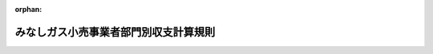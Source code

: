 .. _429M60000400021_20200430_502M60000400044:

:orphan:

======================================
みなしガス小売事業者部門別収支計算規則
======================================

.. raw:: html
    
    
    <main id="contentsLaw" class="active">
    <div id="innerDocument" class="active">
    
    
    
    
    <div style="margin-bottom: 12px;">
    <div id="lawTitleNo" style="font-size: 1.067rem; font-weight: bold;" class="_shokanBoxParent">平成二十九年経済産業省令第二十一号<div class="_shokanBox"></div>
    <div class="_inyoBox" id="_inyo_"></div>
    </div>
    <div id="lawTitle" style="margin-left: 3rem; font-size: 1.5rem; font-weight: bold; line-height: 1.25em;" class="_shokanBoxParent">
    <span data-xpath="">みなしガス小売事業者部門別収支計算規則</span><div class="_shokanBox" id="_shokan_"><div class="_shokanBtnIcons"></div></div>
    <div class="_inyoBox" id="_inyo_"></div>
    </div>
    </div><section id="EnactStatement" class="active EnactStatement"><div class="_div_EnactStatement _shokanBoxParent" style="text-indent: 1em;">
    <span data-xpath="">電気事業法等の一部を改正する等の法律（平成二十七年法律第四十七号）附則第二十二条第四項の規定によりなおその効力を有するものとして読み替えて適用される同法第五条の規定による改正前のガス事業法（昭和二十九年法律第五十一号）第二十六条の二の規定に基づき、並びに同法及び電気事業法等の一部を改正する等の法律附則第二十八条第四項の規定によりなおその効力を有するものとして読み替えて適用される同法第五条の規定による改正前のガス事業法を実施するため、みなしガス小売事業者部門別収支計算規則を次のように定める。</span><div class="_shokanBox" id="_shokan_"><div class="_shokanBtnIcons"></div></div>
    <div class="_inyoBox" id="_inyo_"></div>
    </div></section><section id="TOC" class="active TOC"><div class="_div_TOCLabel _shokanBoxParent">
    <span data-xpath="">目次</span><div class="_shokanBox" id="_shokan_"><div class="_shokanBtnIcons"></div></div>
    <div class="_inyoBox" id="_inyo_"></div>
    </div>
    <div class="_div_TOCChapter _shokanBoxParent" style="margin-left: 1em;">
    <div class="TOCChapterTitle xpathTarget xpath：／Law［1］／LawBody［1］／TOC［1］／TOCChapter［1］／ChapterTitle［1］">第一章　総則<span data-xpath="">（第一条）</span>
    </div>
    <div class="_shokanBox"><div class="_inyoBox"></div></div>
    </div>
    <div class="_div_TOCChapter _shokanBoxParent" style="margin-left: 1em;">
    <div class="TOCChapterTitle xpathTarget xpath：／Law［1］／LawBody［1］／TOC［1］／TOCChapter［2］／ChapterTitle［1］">第二章　旧一般ガスみなしガス小売事業者に係る部門別収支の整理等<span data-xpath="">（第二条―第五条）</span>
    </div>
    <div class="_shokanBox"><div class="_inyoBox"></div></div>
    </div>
    <div class="_div_TOCChapter _shokanBoxParent" style="margin-left: 1em;">
    <div class="TOCChapterTitle xpathTarget xpath：／Law［1］／LawBody［1］／TOC［1］／TOCChapter［3］／ChapterTitle［1］">第三章　旧簡易ガスみなしガス小売事業者に係る部門別収支の整理等<span data-xpath="">（第六条―第八条）</span>
    </div>
    <div class="_shokanBox"><div class="_inyoBox"></div></div>
    </div>
    <div class="_div_TOCSupplProvision _shokanBoxParent" style="margin-left: 1em;">
    <span data-xpath="">附則</span><div class="_shokanBox" id="_shokan_"><div class="_shokanBtnIcons"></div></div>
    <div class="_inyoBox" id="_inyo_"></div>
    </div></section><section id="MainProvision" class="active MainProvision"><section id="" class="active Chapter"><div style="margin-left: 3em; font-weight: bold;" class="ChapterTitle _div_ChapterTitle _shokanBoxParent">
    <div class="ChapterTitle">第一章　総則</div>
    <div class="_shokanBox" id="_shokan_"><div class="_shokanBtnIcons"></div></div>
    <div class="_inyoBox" id="_inyo_"></div>
    </div></section><section id="" class="active Article"><div style="margin-left: 1em; font-weight: bold;" class="_div_ArticleCaption _shokanBoxParent">
    <span data-xpath="">（定義）</span><div class="_shokanBox" id="_shokan_"><div class="_shokanBtnIcons"></div></div>
    <div class="_inyoBox" id="_inyo_"></div>
    </div>
    <div style="margin-left: 1em; text-indent: -1em;" id="" class="_div_ArticleTitle _shokanBoxParent">
    <span style="font-weight: bold;">第一条</span>　<span data-xpath="">この省令において使用する用語は、電気事業法等の一部を改正する等の法律（平成二十七年法律第四十七号。以下「改正法」という。）、ガス事業法（昭和二十九年法律第五十一号。以下「法」という。）、ガス事業法施行規則（昭和四十五年通商産業省令第九十七号）、ガス事業会計規則（昭和二十九年通商産業省令第十五号）、旧一般ガスみなしガス小売事業者指定旧供給区域等小売供給約款料金算定規則（平成二十九年経済産業省令第十九号）及び旧簡易ガスみなしガス小売事業者指定旧供給地点小売供給約款料金算定規則（平成二十九年経済産業省令第二十号）において使用する用語の例による。</span><div class="_shokanBox" id="_shokan_"><div class="_shokanBtnIcons"></div></div>
    <div class="_inyoBox" id="_inyo_"></div>
    </div></section><section id="" class="active Chapter"><div style="margin-left: 3em; font-weight: bold;" class="ChapterTitle followingChapter _div_ChapterTitle _shokanBoxParent">
    <div class="ChapterTitle">第二章　旧一般ガスみなしガス小売事業者に係る部門別収支の整理等</div>
    <div class="_shokanBox" id="_shokan_"><div class="_shokanBtnIcons"></div></div>
    <div class="_inyoBox" id="_inyo_"></div>
    </div></section><section id="" class="active Article"><div style="margin-left: 1em; font-weight: bold;" class="_div_ArticleCaption _shokanBoxParent">
    <span data-xpath="">（旧一般ガスみなしガス小売事業者に係る部門別収支の整理）</span><div class="_shokanBox" id="_shokan_"><div class="_shokanBtnIcons"></div></div>
    <div class="_inyoBox" id="_inyo_"></div>
    </div>
    <div style="margin-left: 1em; text-indent: -1em;" id="" class="_div_ArticleTitle _shokanBoxParent">
    <span style="font-weight: bold;">第二条</span>　<span data-xpath="">改正法附則第二十二条第四項の規定によりなおその効力を有するものとして読み替えて適用される同法第五条の規定による改正前の法（以下「旧法」という。）第二十六条の二第一項の規定により、業務ごとに区分して会計を整理しようとする旧一般ガスみなしガス小売事業者（第四条に規定する提出期限において指定旧供給区域等小売供給及び指定旧供給区域等小売供給以外の小売供給のいずれも行う者に限る。以下単に「旧一般ガスみなしガス小売事業者」という。）は、当該旧一般ガスみなしガス小売事業者が行うガス事業に係る収益及び費用について、別表第一に掲げる方法に基づき、様式第一に整理しなければならない。</span><div class="_shokanBox" id="_shokan_"><div class="_shokanBtnIcons"></div></div>
    <div class="_inyoBox" id="_inyo_"></div>
    </div>
    <div style="margin-left: 1em; text-indent: -1em;" class="_div_ParagraphSentence _shokanBoxParent">
    <span style="font-weight: bold;">２</span>　<span data-xpath="">前項の場合において、旧一般ガスみなしガス小売事業者の実情に応じた方法により、業務ごとに区分して会計を整理することが適当である場合であって、旧一般ガスみなしガス小売事業者が当該方法を、あらかじめ様式第二により、経済産業大臣（電気事業法等の一部を改正する等の法律の施行に伴う経過措置に関する政令（平成二十八年政令第四十九号。以下「経過措置政令」という。）第五条に規定する旧一般ガスみなしガス小売事業者については、その指定旧供給区域等を管轄する経済産業局長。この項及び第五条において同じ。）に届け出たときは、当該方法により様式第一に整理することができる。</span><span data-xpath="">この場合において、経済産業大臣は、当該方法を公表しなければならない。</span><div class="_shokanBox" id="_shokan_"><div class="_shokanBtnIcons"></div></div>
    <div class="_inyoBox" id="_inyo_"></div>
    </div></section><section id="" class="active Article"><div style="margin-left: 1em; font-weight: bold;" class="_div_ArticleCaption _shokanBoxParent">
    <span data-xpath="">（監査証明書）</span><div class="_shokanBox" id="_shokan_"><div class="_shokanBtnIcons"></div></div>
    <div class="_inyoBox" id="_inyo_"></div>
    </div>
    <div style="margin-left: 1em; text-indent: -1em;" id="" class="_div_ArticleTitle _shokanBoxParent">
    <span style="font-weight: bold;">第三条</span>　<span data-xpath="">旧一般ガスみなしガス小売事業者は、様式第一が別表第一に掲げる方法に基づいて適正に作成されていることについての公認会計士（公認会計士法（昭和二十三年法律第百三号）第十六条の二第五項に規定する外国公認会計士を含む。）又は監査法人による証明書を得なければならない。</span><div class="_shokanBox" id="_shokan_"><div class="_shokanBtnIcons"></div></div>
    <div class="_inyoBox" id="_inyo_"></div>
    </div></section><section id="" class="active Article"><div style="margin-left: 1em; font-weight: bold;" class="_div_ArticleCaption _shokanBoxParent">
    <span data-xpath="">（旧一般ガスみなしガス小売事業者に係る部門別収支計算書等の提出等）</span><div class="_shokanBox" id="_shokan_"><div class="_shokanBtnIcons"></div></div>
    <div class="_inyoBox" id="_inyo_"></div>
    </div>
    <div style="margin-left: 1em; text-indent: -1em;" id="" class="_div_ArticleTitle _shokanBoxParent">
    <span style="font-weight: bold;">第四条</span>　<span data-xpath="">旧一般ガスみなしガス小売事業者は、毎事業年度経過後四月以内に旧法第二十六条の二第二項の規定による提出を行わなければならない。</span><span data-xpath="">ただし、災害その他やむを得ない事由により当該期間内に同項の規定による提出を行うことが困難であるときは、経済産業大臣が当該事由を勘案して定める期間内に提出を行わなければならない。</span><div class="_shokanBox" id="_shokan_"><div class="_shokanBtnIcons"></div></div>
    <div class="_inyoBox" id="_inyo_"></div>
    </div>
    <div style="margin-left: 1em; text-indent: -1em;" class="_div_ParagraphSentence _shokanBoxParent">
    <span style="font-weight: bold;">２</span>　<span data-xpath="">旧一般ガスみなしガス小売事業者が、旧法第二十六条の二第二項の規定により提出すべき書類は、様式第一及び前条の証明書とする。</span><div class="_shokanBox" id="_shokan_"><div class="_shokanBtnIcons"></div></div>
    <div class="_inyoBox" id="_inyo_"></div>
    </div></section><section id="" class="active Article"><div style="margin-left: 1em; font-weight: bold;" class="_div_ArticleCaption _shokanBoxParent">
    <span data-xpath="">（一般需要部門の当期純損失金額の公表）</span><div class="_shokanBox" id="_shokan_"><div class="_shokanBtnIcons"></div></div>
    <div class="_inyoBox" id="_inyo_"></div>
    </div>
    <div style="margin-left: 1em; text-indent: -1em;" id="" class="_div_ArticleTitle _shokanBoxParent">
    <span style="font-weight: bold;">第五条</span>　<span data-xpath="">経済産業大臣は、旧法第二十六条の二第二項の規定により提出された前条第二項の書類において、一般需要部門に当期純損失が生じたときは、当該旧一般ガスみなしガス小売事業者名及び一般需要部門の当該純損失金額を公表しなければならない。</span><div class="_shokanBox" id="_shokan_"><div class="_shokanBtnIcons"></div></div>
    <div class="_inyoBox" id="_inyo_"></div>
    </div></section><section id="" class="active Chapter"><div style="margin-left: 3em; font-weight: bold;" class="ChapterTitle followingChapter _div_ChapterTitle _shokanBoxParent">
    <div class="ChapterTitle">第三章　旧簡易ガスみなしガス小売事業者に係る部門別収支の整理等</div>
    <div class="_shokanBox" id="_shokan_"><div class="_shokanBtnIcons"></div></div>
    <div class="_inyoBox" id="_inyo_"></div>
    </div></section><section id="" class="active Article"><div style="margin-left: 1em; font-weight: bold;" class="_div_ArticleCaption _shokanBoxParent">
    <span data-xpath="">（旧簡易ガスみなしガス小売事業者に係る部門別収支の整理）</span><div class="_shokanBox" id="_shokan_"><div class="_shokanBtnIcons"></div></div>
    <div class="_inyoBox" id="_inyo_"></div>
    </div>
    <div style="margin-left: 1em; text-indent: -1em;" id="" class="_div_ArticleTitle _shokanBoxParent">
    <span style="font-weight: bold;">第六条</span>　<span data-xpath="">旧簡易ガスみなしガス小売事業者（第七条に規定する提出期限においてその供給地点群において指定旧供給地点小売供給及び指定旧供給地点小売供給以外の小売供給のいずれも行う者に限る。）は、当該旧簡易ガスみなしガス小売事業者が指定旧供給地点小売供給及び指定旧供給地点小売供給以外の小売供給のいずれも行う供給地点群ごとに、当該供給地点群に係る収益及び費用について、別表第二に掲げる方法に基づき、様式第三に整理しなければならない。</span><div class="_shokanBox" id="_shokan_"><div class="_shokanBtnIcons"></div></div>
    <div class="_inyoBox" id="_inyo_"></div>
    </div>
    <div style="margin-left: 1em; text-indent: -1em;" class="_div_ParagraphSentence _shokanBoxParent">
    <span style="font-weight: bold;">２</span>　<span data-xpath="">第二条第二項の規定は、前項の旧簡易ガスみなしガス小売事業者に準用する。</span><span data-xpath="">この場合において、同項中「経済産業大臣（電気事業法等の一部を改正する等の法律の施行に伴う経過措置に関する政令（平成二十八年政令第四十九号。以下「経過措置政令」という。）第五条に規定する旧一般ガスみなしガス小売事業者については、その指定旧供給区域等を管轄する経済産業局長。この項及び第五条において同じ。）」とあるのは「その供給地点群を管轄する経済産業局長」と、「経済産業大臣は」とあるのは「当該経済産業局長は」と読み替えるものとする。</span><div class="_shokanBox" id="_shokan_"><div class="_shokanBtnIcons"></div></div>
    <div class="_inyoBox" id="_inyo_"></div>
    </div></section><section id="" class="active Article"><div style="margin-left: 1em; font-weight: bold;" class="_div_ArticleCaption _shokanBoxParent">
    <span data-xpath="">（旧簡易ガスみなしガス小売事業者に係る部門別収支計算書の提出）</span><div class="_shokanBox" id="_shokan_"><div class="_shokanBtnIcons"></div></div>
    <div class="_inyoBox" id="_inyo_"></div>
    </div>
    <div style="margin-left: 1em; text-indent: -1em;" id="" class="_div_ArticleTitle _shokanBoxParent">
    <span style="font-weight: bold;">第七条</span>　<span data-xpath="">前条の旧簡易ガスみなしガス小売事業者は、供給地点群ごとに様式第三を、毎事業年度経過後四月以内にその供給地点群を管轄する経済産業局長に提出しなければならない。</span><span data-xpath="">ただし、災害その他やむを得ない事由により当該期間内に同様式を提出することが困難であるときは、当該経済産業局長が当該事由を勘案して定める期間内に提出しなければならない。</span><div class="_shokanBox" id="_shokan_"><div class="_shokanBtnIcons"></div></div>
    <div class="_inyoBox" id="_inyo_"></div>
    </div></section><section id="" class="active Article"><div style="margin-left: 1em; font-weight: bold;" class="_div_ArticleCaption _shokanBoxParent">
    <span data-xpath="">（一般需要部門の当期純損失金額の公表）</span><div class="_shokanBox" id="_shokan_"><div class="_shokanBtnIcons"></div></div>
    <div class="_inyoBox" id="_inyo_"></div>
    </div>
    <div style="margin-left: 1em; text-indent: -1em;" id="" class="_div_ArticleTitle _shokanBoxParent">
    <span style="font-weight: bold;">第八条</span>　<span data-xpath="">前条の経済産業局長は、前条の規定により提出された様式第三において、一般需要部門に当期純損失が生じたときは、当該旧簡易ガスみなしガス小売事業者名及び一般需要部門の当該純損失金額を公表しなければならない。</span><div class="_shokanBox" id="_shokan_"><div class="_shokanBtnIcons"></div></div>
    <div class="_inyoBox" id="_inyo_"></div>
    </div></section></section><section id="" class="active AppdxTable"><div style="font-weight:600;" class="_div_AppdxTableTitle _shokanBoxParent">別表第１（第２条関係）<div class="_shokanBox" id="_shokan_"><div class="_shokanBtnIcons"></div></div>
    <div class="_inyoBox" id="_inyo_"></div>
    </div>
    <div class="_shokanBoxParent">
    <table class="Table" style="margin-left: 1em;"><tr class="TableRow"><td style="border-top: black none 1px; border-bottom: black none 1px; border-left: black none 1px; border-right: black none 1px;" class="col-nopad"><div><div style="margin-left:2em;" class="_div_Fig"><a href="/./pict/H29F150021_001.pdf" target="_blank" class="fig_pdf_icon"></a></div></div></td></tr></table>
    <div class="_shokanBox"></div>
    <div class="_inyoBox"></div>
    </div></section><section id="" class="active AppdxTable"><div style="font-weight:600;" class="_div_AppdxTableTitle _shokanBoxParent">別表第２（第６条関係）<div class="_shokanBox" id="_shokan_"><div class="_shokanBtnIcons"></div></div>
    <div class="_inyoBox" id="_inyo_"></div>
    </div>
    <div class="_shokanBoxParent">
    <table class="Table" style="margin-left: 1em;"><tr class="TableRow"><td style="border-top: black none 1px; border-bottom: black none 1px; border-left: black none 1px; border-right: black none 1px;" class="col-nopad"><div><div style="margin-left:2em;" class="_div_Fig"><a href="/./pict/H29F150021_001_2.pdf" target="_blank" class="fig_pdf_icon"></a></div></div></td></tr></table>
    <div class="_shokanBox"></div>
    <div class="_inyoBox"></div>
    </div></section><section id="" class="active AppdxStyle"><div style="font-weight:600;" class="_div_AppdxStyleTitle _shokanBoxParent">様式第１（第２条関係）<div class="_shokanBox" id="_shokan_"><div class="_shokanBtnIcons"></div></div>
    <div class="_inyoBox" id="_inyo_"></div>
    </div>
    <div>
              <a href="/./pict/H29F150021_002.pdf" target="_blank" style="margin-left:2em;" class="fig_pdf_icon"></a>
            </div></section><section id="" class="active AppdxStyle"><div style="font-weight:600;" class="_div_AppdxStyleTitle _shokanBoxParent">様式第２（第２条、第６条関係）<div class="_shokanBox" id="_shokan_"><div class="_shokanBtnIcons"></div></div>
    <div class="_inyoBox" id="_inyo_"></div>
    </div>
    <div>
              <a href="/./pict/H29F150021_003.pdf" target="_blank" style="margin-left:2em;" class="fig_pdf_icon"></a>
            </div></section><section id="" class="active AppdxStyle"><div style="font-weight:600;" class="_div_AppdxStyleTitle _shokanBoxParent">様式第３（第６条関係）<div class="_shokanBox" id="_shokan_"><div class="_shokanBtnIcons"></div></div>
    <div class="_inyoBox" id="_inyo_"></div>
    </div>
    <div>
              <a href="/./pict/H29F150021_004.pdf" target="_blank" style="margin-left:2em;" class="fig_pdf_icon"></a>
            </div></section><section id="" class="active SupplProvision"><div class="_div_SupplProvisionLabel SupplProvisionLabel _shokanBoxParent" style="margin-bottom: 10px; margin-left: 3em; font-weight: bold;">
    <span data-xpath="">附　則</span><div class="_shokanBox" id="_shokan_"><div class="_shokanBtnIcons"></div></div>
    <div class="_inyoBox" id="_inyo_"></div>
    </div>
    <section id="" class="active Article"><div style="margin-left: 1em; font-weight: bold;" class="_div_ArticleCaption _shokanBoxParent">
    <span data-xpath="">（施行期日）</span><div class="_shokanBox" id="_shokan_"><div class="_shokanBtnIcons"></div></div>
    <div class="_inyoBox" id="_inyo_"></div>
    </div>
    <div style="margin-left: 1em; text-indent: -1em;" id="" class="_div_ArticleTitle _shokanBoxParent">
    <span style="font-weight: bold;">第一条</span>　<span data-xpath="">この省令は、改正法附則第一条第五号に掲げる規定の施行の日（平成二十九年四月一日）から施行し、同日以後に終了する事業年度に係る業務の区分ごとの収支の整理について適用する。</span><div class="_shokanBox" id="_shokan_"><div class="_shokanBtnIcons"></div></div>
    <div class="_inyoBox" id="_inyo_"></div>
    </div></section><section id="" class="active Article"><div style="margin-left: 1em; font-weight: bold;" class="_div_ArticleCaption _shokanBoxParent">
    <span data-xpath="">（ガス事業部門別収支計算規則の廃止）</span><div class="_shokanBox" id="_shokan_"><div class="_shokanBtnIcons"></div></div>
    <div class="_inyoBox" id="_inyo_"></div>
    </div>
    <div style="margin-left: 1em; text-indent: -1em;" id="" class="_div_ArticleTitle _shokanBoxParent">
    <span style="font-weight: bold;">第二条</span>　<span data-xpath="">ガス事業部門別収支計算規則（平成十六年経済産業省令第七十七号）は、廃止する。</span><div class="_shokanBox" id="_shokan_"><div class="_shokanBtnIcons"></div></div>
    <div class="_inyoBox" id="_inyo_"></div>
    </div></section><section id="" class="active Article"><div style="margin-left: 1em; font-weight: bold;" class="_div_ArticleCaption _shokanBoxParent">
    <span data-xpath="">（旧一般ガスみなしガス小売事業者に係る経過措置）</span><div class="_shokanBox" id="_shokan_"><div class="_shokanBtnIcons"></div></div>
    <div class="_inyoBox" id="_inyo_"></div>
    </div>
    <div style="margin-left: 1em; text-indent: -1em;" id="" class="_div_ArticleTitle _shokanBoxParent">
    <span style="font-weight: bold;">第三条</span>　<span data-xpath="">旧一般ガスみなしガス小売事業者（第二条に規定する旧一般ガスみなしガス小売事業者をいう。以下同じ。）は、この省令の施行の日（附則第四条第一項において「施行日」という。）の前日までに終了する直近の事業年度に係る業務の区分ごとの収支の整理について、前条の規定による廃止前のガス事業部門別収支計算規則（以下単に「ガス事業部門別収支計算規則」という。）の規定の例により、収益及び費用について整理し、公認会計士又は監査法人による証明書を取得し、当該業務の区分ごとの収支の状況を記載した書類を経済産業大臣（経過措置政令第五条に規定する旧一般ガスみなしガス小売事業者については、その指定旧供給区域等を管轄する経済産業局長。次項において同じ。）に提出しなければならない。</span><div class="_shokanBox" id="_shokan_"><div class="_shokanBtnIcons"></div></div>
    <div class="_inyoBox" id="_inyo_"></div>
    </div>
    <div style="margin-left: 1em; text-indent: -1em;" class="_div_ParagraphSentence _shokanBoxParent">
    <span style="font-weight: bold;">２</span>　<span data-xpath="">経済産業大臣は、前項の規定による業務の区分ごとの収支の整理について、ガス事業部門別収支計算規則の規定の例により、旧一般ガスみなしガス小売事業者の実情に応じた方法並びに大口需要部門に当期純損失が生じた旧一般ガスみなしガス小売事業者名及び当該純損失額を公表しなければならない。</span><div class="_shokanBox" id="_shokan_"><div class="_shokanBtnIcons"></div></div>
    <div class="_inyoBox" id="_inyo_"></div>
    </div></section><section id="" class="active Article"><div style="margin-left: 1em; font-weight: bold;" class="_div_ArticleCaption _shokanBoxParent">
    <span data-xpath="">（旧簡易ガスみなしガス小売事業者に係る経過措置）</span><div class="_shokanBox" id="_shokan_"><div class="_shokanBtnIcons"></div></div>
    <div class="_inyoBox" id="_inyo_"></div>
    </div>
    <div style="margin-left: 1em; text-indent: -1em;" id="" class="_div_ArticleTitle _shokanBoxParent">
    <span style="font-weight: bold;">第四条</span>　<span data-xpath="">旧簡易ガスみなしガス小売事業者（第六条に規定する旧簡易ガスみなしガス小売事業者をいう。以下同じ）は、施行日の前日までに終了する直近の事業年度に係る業務の区分ごとの収支の整理について、ガス事業部門別収支計算規則の規定の例により、収益及び費用について整理し、当該業務の区分ごとの収支の状況を記載した書類をその供給地点群を管轄する経済産業局長に提出しなければならない。</span><div class="_shokanBox" id="_shokan_"><div class="_shokanBtnIcons"></div></div>
    <div class="_inyoBox" id="_inyo_"></div>
    </div>
    <div style="margin-left: 1em; text-indent: -1em;" class="_div_ParagraphSentence _shokanBoxParent">
    <span style="font-weight: bold;">２</span>　<span data-xpath="">前項の経済産業局長は、前項の規定による業務の区分ごとの収支の整理について、ガス事業部門別収支計算規則の規定の例により、旧簡易ガスみなしガス小売事業者の実情に応じた方法並びに特定ガス大口需要部門に当期純損失が生じた旧簡易ガスみなしガス小売事業者名及び当該純損失額を公表しなければならない。</span><div class="_shokanBox" id="_shokan_"><div class="_shokanBtnIcons"></div></div>
    <div class="_inyoBox" id="_inyo_"></div>
    </div></section></section><section id="" class="active SupplProvision"><div class="_div_SupplProvisionLabel SupplProvisionLabel _shokanBoxParent" style="margin-bottom: 10px; margin-left: 3em; font-weight: bold;">
    <span data-xpath="">附　則</span>　（令和二年四月三〇日経済産業省令第四四号）<div class="_shokanBox" id="_shokan_"><div class="_shokanBtnIcons"></div></div>
    <div class="_inyoBox" id="_inyo_"></div>
    </div>
    <section class="active Paragraph"><div style="text-indent: 1em;" class="_div_ParagraphSentence _shokanBoxParent">
    <span data-xpath="">この省令は、公布の日から施行する。</span><div class="_shokanBox" id="_shokan_"><div class="_shokanBtnIcons"></div></div>
    <div class="_inyoBox" id="_inyo_"></div>
    </div></section></section>
    
    
    
    
    
    </div>
    </main>
    
    
